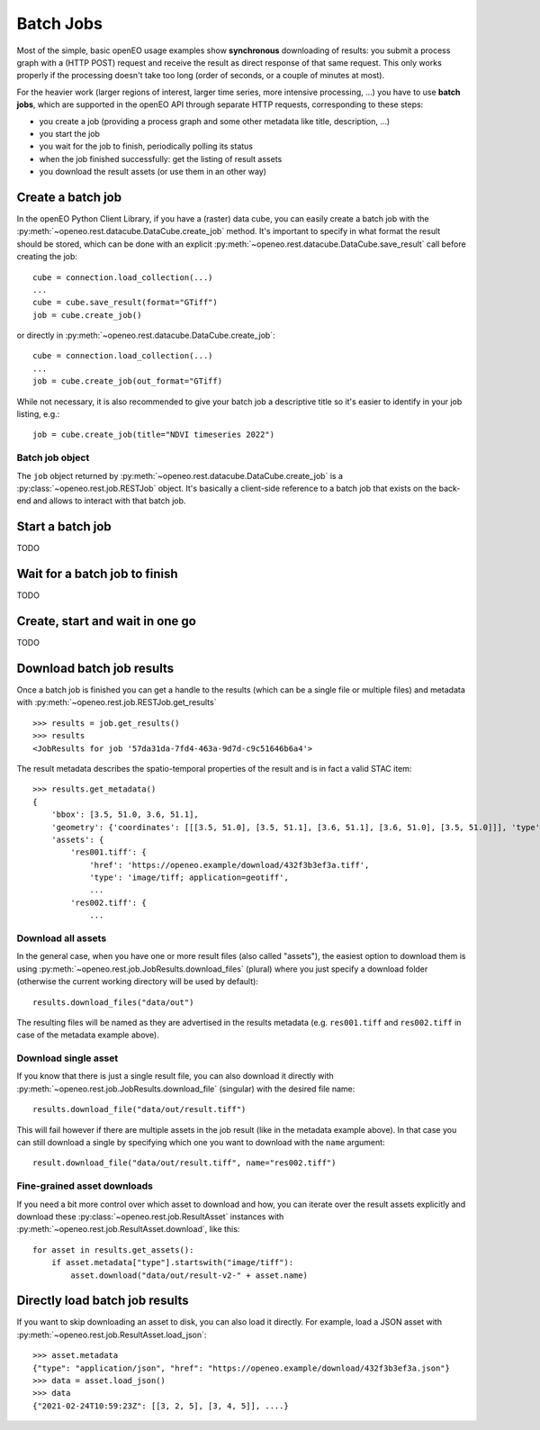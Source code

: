 .. _batch_jobs:

============
Batch Jobs
============

Most of the simple, basic openEO usage examples show **synchronous** downloading of results:
you submit a process graph with a (HTTP POST) request and receive the result
as direct response of that same request.
This only works properly if the processing doesn't take too long (order of seconds, or a couple of minutes at most).

For the heavier work (larger regions of interest, larger time series, more intensive processing, ...)
you have to use **batch jobs**, which are supported in the openEO API through separate HTTP requests, corresponding to these steps:

- you create a job (providing a process graph and some other metadata like title, description, ...)
- you start the job
- you wait for the job to finish, periodically polling its status
- when the job finished successfully: get the listing of result assets
- you download the result assets (or use them in an other way)


Create a batch job
===================

In the openEO Python Client Library, if you have a (raster) data cube, you can easily
create a batch job with the :py:meth:`~openeo.rest.datacube.DataCube.create_job` method.
It's important to specify in what format the result should be stored,
which can be done with an explicit :py:meth:`~openeo.rest.datacube.DataCube.save_result` call before creating the job::

    cube = connection.load_collection(...)
    ...
    cube = cube.save_result(format="GTiff")
    job = cube.create_job()

or directly in :py:meth:`~openeo.rest.datacube.DataCube.create_job`::

    cube = connection.load_collection(...)
    ...
    job = cube.create_job(out_format="GTiff)

While not necessary, it is also recommended to give your batch job a descriptive title
so it's easier to identify in your job listing, e.g.::

    job = cube.create_job(title="NDVI timeseries 2022")


Batch job object
-----------------

The ``job`` object returned by :py:meth:`~openeo.rest.datacube.DataCube.create_job`
is a :py:class:`~openeo.rest.job.RESTJob` object.
It's basically a client-side reference to a batch job that exists on the back-end
and allows to interact with that batch job.


Start a batch job
=================

TODO

Wait for a batch job to finish
==============================

TODO

Create, start and wait in one go
=================================

TODO

Download batch job results
==========================

Once a batch job is finished you can get a handle to the results
(which can be a single file or multiple files) and metadata
with :py:meth:`~openeo.rest.job.RESTJob.get_results` ::

    >>> results = job.get_results()
    >>> results
    <JobResults for job '57da31da-7fd4-463a-9d7d-c9c51646b6a4'>

The result metadata describes the spatio-temporal properties of the result
and is in fact a valid STAC item::

    >>> results.get_metadata()
    {
        'bbox': [3.5, 51.0, 3.6, 51.1],
        'geometry': {'coordinates': [[[3.5, 51.0], [3.5, 51.1], [3.6, 51.1], [3.6, 51.0], [3.5, 51.0]]], 'type': 'Polygon'},
        'assets': {
            'res001.tiff': {
                'href': 'https://openeo.example/download/432f3b3ef3a.tiff',
                'type': 'image/tiff; application=geotiff',
                ...
            'res002.tiff': {
                ...


Download all assets
--------------------

In the general case, when you have one or more result files (also called "assets"),
the easiest option to download them is
using :py:meth:`~openeo.rest.job.JobResults.download_files` (plural)
where you just specify a download folder
(otherwise the current working directory will be used by default)::

    results.download_files("data/out")

The resulting files will be named as they are advertised in the results metadata
(e.g. ``res001.tiff`` and ``res002.tiff`` in case of the metadata example above).


Download single asset
---------------------

If you know that there is just a single result file, you can also download it directly with
:py:meth:`~openeo.rest.job.JobResults.download_file` (singular) with the desired file name::

    results.download_file("data/out/result.tiff")

This will fail however if there are multiple assets in the job result
(like in the metadata example above).
In that case you can still download a single by specifying which one you
want to download with the ``name`` argument::

    result.download_file("data/out/result.tiff", name="res002.tiff")


Fine-grained asset downloads
----------------------------

If you need a bit more control over which asset to download and how,
you can iterate over the result assets explicitly
and download these :py:class:`~openeo.rest.job.ResultAsset` instances
with :py:meth:`~openeo.rest.job.ResultAsset.download`, like this::

    for asset in results.get_assets():
        if asset.metadata["type"].startswith("image/tiff"):
            asset.download("data/out/result-v2-" + asset.name)


Directly load batch job results
===============================

If you want to skip downloading an asset to disk, you can also load it directly.
For example, load a JSON asset with :py:meth:`~openeo.rest.job.ResultAsset.load_json`::

    >>> asset.metadata
    {"type": "application/json", "href": "https://openeo.example/download/432f3b3ef3a.json"}
    >>> data = asset.load_json()
    >>> data
    {"2021-02-24T10:59:23Z": [[3, 2, 5], [3, 4, 5]], ....}

